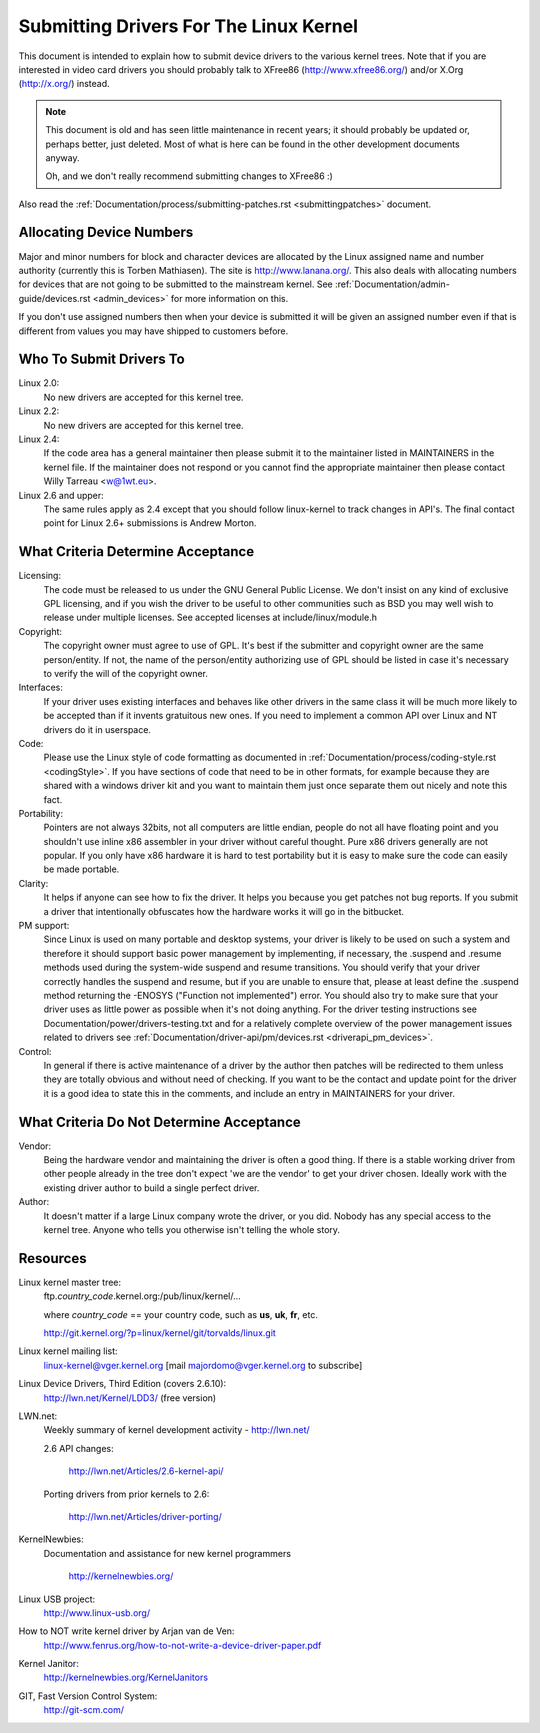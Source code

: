 .. _submittingdrivers:

Submitting Drivers For The Linux Kernel
=======================================

This document is intended to explain how to submit device drivers to the
various kernel trees. Note that if you are interested in video card drivers
you should probably talk to XFree86 (http://www.xfree86.org/) and/or X.Org
(http://x.org/) instead.

.. note::

   This document is old and has seen little maintenance in recent years; it
   should probably be updated or, perhaps better, just deleted.  Most of
   what is here can be found in the other development documents anyway.

   Oh, and we don't really recommend submitting changes to XFree86 :)

Also read the :ref:`Documentation/process/submitting-patches.rst <submittingpatches>`
document.


Allocating Device Numbers
-------------------------

Major and minor numbers for block and character devices are allocated
by the Linux assigned name and number authority (currently this is
Torben Mathiasen). The site is http://www.lanana.org/. This
also deals with allocating numbers for devices that are not going to
be submitted to the mainstream kernel.
See :ref:`Documentation/admin-guide/devices.rst <admin_devices>`
for more information on this.

If you don't use assigned numbers then when your device is submitted it will
be given an assigned number even if that is different from values you may
have shipped to customers before.

Who To Submit Drivers To
------------------------

Linux 2.0:
	No new drivers are accepted for this kernel tree.

Linux 2.2:
	No new drivers are accepted for this kernel tree.

Linux 2.4:
	If the code area has a general maintainer then please submit it to
	the maintainer listed in MAINTAINERS in the kernel file. If the
	maintainer does not respond or you cannot find the appropriate
	maintainer then please contact Willy Tarreau <w@1wt.eu>.

Linux 2.6 and upper:
	The same rules apply as 2.4 except that you should follow linux-kernel
	to track changes in API's. The final contact point for Linux 2.6+
	submissions is Andrew Morton.

What Criteria Determine Acceptance
----------------------------------

Licensing:
		The code must be released to us under the
		GNU General Public License. We don't insist on any kind
		of exclusive GPL licensing, and if you wish the driver
		to be useful to other communities such as BSD you may well
		wish to release under multiple licenses.
		See accepted licenses at include/linux/module.h

Copyright:
		The copyright owner must agree to use of GPL.
		It's best if the submitter and copyright owner
		are the same person/entity. If not, the name of
		the person/entity authorizing use of GPL should be
		listed in case it's necessary to verify the will of
		the copyright owner.

Interfaces:
		If your driver uses existing interfaces and behaves like
		other drivers in the same class it will be much more likely
		to be accepted than if it invents gratuitous new ones.
		If you need to implement a common API over Linux and NT
		drivers do it in userspace.

Code:
		Please use the Linux style of code formatting as documented
		in :ref:`Documentation/process/coding-style.rst <codingStyle>`.
		If you have sections of code
		that need to be in other formats, for example because they
		are shared with a windows driver kit and you want to
		maintain them just once separate them out nicely and note
		this fact.

Portability:
		Pointers are not always 32bits, not all computers are little
		endian, people do not all have floating point and you
		shouldn't use inline x86 assembler in your driver without
		careful thought. Pure x86 drivers generally are not popular.
		If you only have x86 hardware it is hard to test portability
		but it is easy to make sure the code can easily be made
		portable.

Clarity:
		It helps if anyone can see how to fix the driver. It helps
		you because you get patches not bug reports. If you submit a
		driver that intentionally obfuscates how the hardware works
		it will go in the bitbucket.

PM support:
		Since Linux is used on many portable and desktop systems, your
		driver is likely to be used on such a system and therefore it
		should support basic power management by implementing, if
		necessary, the .suspend and .resume methods used during the
		system-wide suspend and resume transitions.  You should verify
		that your driver correctly handles the suspend and resume, but
		if you are unable to ensure that, please at least define the
		.suspend method returning the -ENOSYS ("Function not
		implemented") error.  You should also try to make sure that your
		driver uses as little power as possible when it's not doing
		anything.  For the driver testing instructions see
		Documentation/power/drivers-testing.txt and for a relatively
		complete overview of the power management issues related to
		drivers see :ref:`Documentation/driver-api/pm/devices.rst <driverapi_pm_devices>`.

Control:
		In general if there is active maintenance of a driver by
		the author then patches will be redirected to them unless
		they are totally obvious and without need of checking.
		If you want to be the contact and update point for the
		driver it is a good idea to state this in the comments,
		and include an entry in MAINTAINERS for your driver.

What Criteria Do Not Determine Acceptance
-----------------------------------------

Vendor:
		Being the hardware vendor and maintaining the driver is
		often a good thing. If there is a stable working driver from
		other people already in the tree don't expect 'we are the
		vendor' to get your driver chosen. Ideally work with the
		existing driver author to build a single perfect driver.

Author:
		It doesn't matter if a large Linux company wrote the driver,
		or you did. Nobody has any special access to the kernel
		tree. Anyone who tells you otherwise isn't telling the
		whole story.


Resources
---------

Linux kernel master tree:
	ftp.\ *country_code*\ .kernel.org:/pub/linux/kernel/...

	where *country_code* == your country code, such as
	**us**, **uk**, **fr**, etc.

	http://git.kernel.org/?p=linux/kernel/git/torvalds/linux.git

Linux kernel mailing list:
	linux-kernel@vger.kernel.org
	[mail majordomo@vger.kernel.org to subscribe]

Linux Device Drivers, Third Edition (covers 2.6.10):
	http://lwn.net/Kernel/LDD3/  (free version)

LWN.net:
	Weekly summary of kernel development activity - http://lwn.net/

	2.6 API changes:

		http://lwn.net/Articles/2.6-kernel-api/

	Porting drivers from prior kernels to 2.6:

		http://lwn.net/Articles/driver-porting/

KernelNewbies:
	Documentation and assistance for new kernel programmers

		http://kernelnewbies.org/

Linux USB project:
	http://www.linux-usb.org/

How to NOT write kernel driver by Arjan van de Ven:
	http://www.fenrus.org/how-to-not-write-a-device-driver-paper.pdf

Kernel Janitor:
	http://kernelnewbies.org/KernelJanitors

GIT, Fast Version Control System:
	http://git-scm.com/
